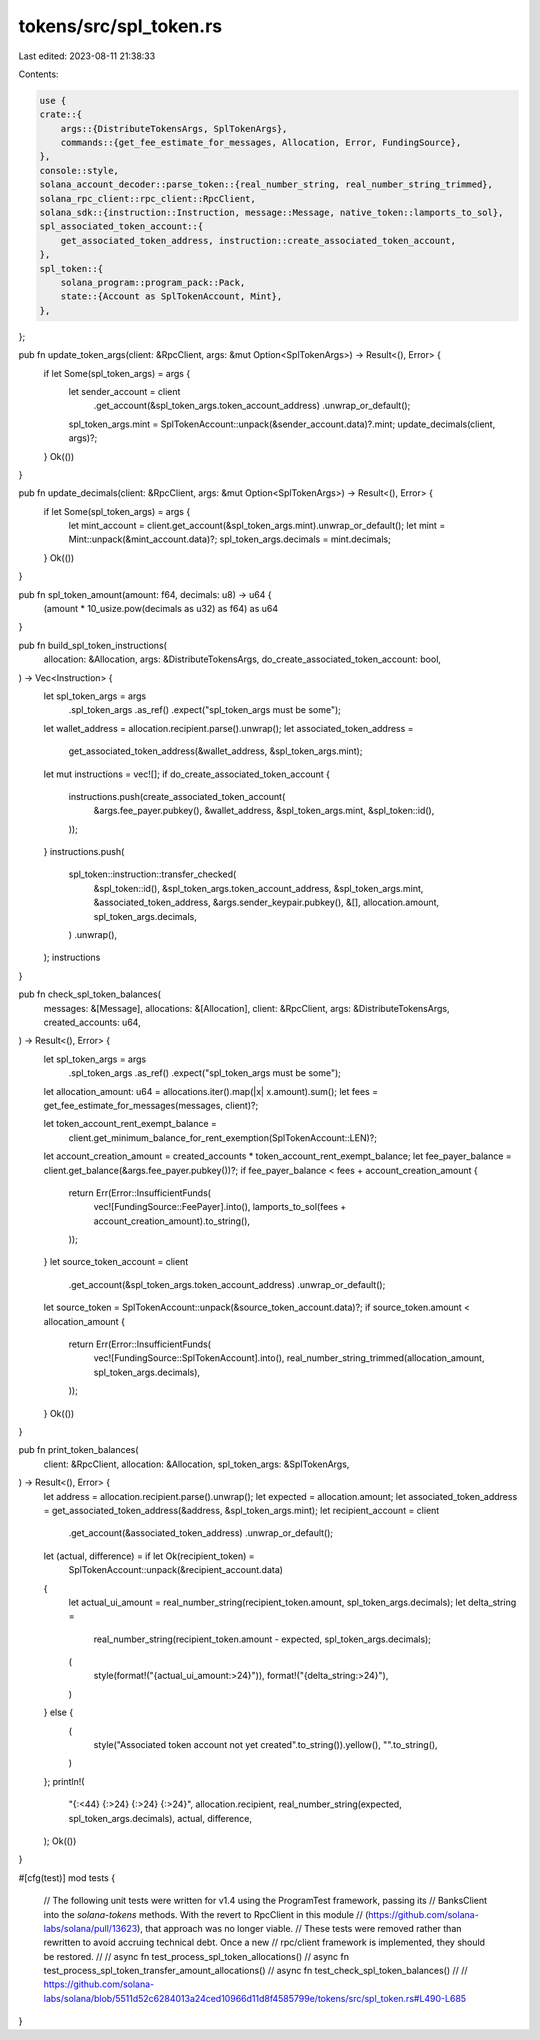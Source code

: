 tokens/src/spl_token.rs
=======================

Last edited: 2023-08-11 21:38:33

Contents:

.. code-block:: rs

    use {
    crate::{
        args::{DistributeTokensArgs, SplTokenArgs},
        commands::{get_fee_estimate_for_messages, Allocation, Error, FundingSource},
    },
    console::style,
    solana_account_decoder::parse_token::{real_number_string, real_number_string_trimmed},
    solana_rpc_client::rpc_client::RpcClient,
    solana_sdk::{instruction::Instruction, message::Message, native_token::lamports_to_sol},
    spl_associated_token_account::{
        get_associated_token_address, instruction::create_associated_token_account,
    },
    spl_token::{
        solana_program::program_pack::Pack,
        state::{Account as SplTokenAccount, Mint},
    },
};

pub fn update_token_args(client: &RpcClient, args: &mut Option<SplTokenArgs>) -> Result<(), Error> {
    if let Some(spl_token_args) = args {
        let sender_account = client
            .get_account(&spl_token_args.token_account_address)
            .unwrap_or_default();
        spl_token_args.mint = SplTokenAccount::unpack(&sender_account.data)?.mint;
        update_decimals(client, args)?;
    }
    Ok(())
}

pub fn update_decimals(client: &RpcClient, args: &mut Option<SplTokenArgs>) -> Result<(), Error> {
    if let Some(spl_token_args) = args {
        let mint_account = client.get_account(&spl_token_args.mint).unwrap_or_default();
        let mint = Mint::unpack(&mint_account.data)?;
        spl_token_args.decimals = mint.decimals;
    }
    Ok(())
}

pub fn spl_token_amount(amount: f64, decimals: u8) -> u64 {
    (amount * 10_usize.pow(decimals as u32) as f64) as u64
}

pub fn build_spl_token_instructions(
    allocation: &Allocation,
    args: &DistributeTokensArgs,
    do_create_associated_token_account: bool,
) -> Vec<Instruction> {
    let spl_token_args = args
        .spl_token_args
        .as_ref()
        .expect("spl_token_args must be some");
    let wallet_address = allocation.recipient.parse().unwrap();
    let associated_token_address =
        get_associated_token_address(&wallet_address, &spl_token_args.mint);
    let mut instructions = vec![];
    if do_create_associated_token_account {
        instructions.push(create_associated_token_account(
            &args.fee_payer.pubkey(),
            &wallet_address,
            &spl_token_args.mint,
            &spl_token::id(),
        ));
    }
    instructions.push(
        spl_token::instruction::transfer_checked(
            &spl_token::id(),
            &spl_token_args.token_account_address,
            &spl_token_args.mint,
            &associated_token_address,
            &args.sender_keypair.pubkey(),
            &[],
            allocation.amount,
            spl_token_args.decimals,
        )
        .unwrap(),
    );
    instructions
}

pub fn check_spl_token_balances(
    messages: &[Message],
    allocations: &[Allocation],
    client: &RpcClient,
    args: &DistributeTokensArgs,
    created_accounts: u64,
) -> Result<(), Error> {
    let spl_token_args = args
        .spl_token_args
        .as_ref()
        .expect("spl_token_args must be some");
    let allocation_amount: u64 = allocations.iter().map(|x| x.amount).sum();
    let fees = get_fee_estimate_for_messages(messages, client)?;

    let token_account_rent_exempt_balance =
        client.get_minimum_balance_for_rent_exemption(SplTokenAccount::LEN)?;
    let account_creation_amount = created_accounts * token_account_rent_exempt_balance;
    let fee_payer_balance = client.get_balance(&args.fee_payer.pubkey())?;
    if fee_payer_balance < fees + account_creation_amount {
        return Err(Error::InsufficientFunds(
            vec![FundingSource::FeePayer].into(),
            lamports_to_sol(fees + account_creation_amount).to_string(),
        ));
    }
    let source_token_account = client
        .get_account(&spl_token_args.token_account_address)
        .unwrap_or_default();
    let source_token = SplTokenAccount::unpack(&source_token_account.data)?;
    if source_token.amount < allocation_amount {
        return Err(Error::InsufficientFunds(
            vec![FundingSource::SplTokenAccount].into(),
            real_number_string_trimmed(allocation_amount, spl_token_args.decimals),
        ));
    }
    Ok(())
}

pub fn print_token_balances(
    client: &RpcClient,
    allocation: &Allocation,
    spl_token_args: &SplTokenArgs,
) -> Result<(), Error> {
    let address = allocation.recipient.parse().unwrap();
    let expected = allocation.amount;
    let associated_token_address = get_associated_token_address(&address, &spl_token_args.mint);
    let recipient_account = client
        .get_account(&associated_token_address)
        .unwrap_or_default();
    let (actual, difference) = if let Ok(recipient_token) =
        SplTokenAccount::unpack(&recipient_account.data)
    {
        let actual_ui_amount = real_number_string(recipient_token.amount, spl_token_args.decimals);
        let delta_string =
            real_number_string(recipient_token.amount - expected, spl_token_args.decimals);
        (
            style(format!("{actual_ui_amount:>24}")),
            format!("{delta_string:>24}"),
        )
    } else {
        (
            style("Associated token account not yet created".to_string()).yellow(),
            "".to_string(),
        )
    };
    println!(
        "{:<44}  {:>24}  {:>24}  {:>24}",
        allocation.recipient,
        real_number_string(expected, spl_token_args.decimals),
        actual,
        difference,
    );
    Ok(())
}

#[cfg(test)]
mod tests {
    // The following unit tests were written for v1.4 using the ProgramTest framework, passing its
    // BanksClient into the `solana-tokens` methods. With the revert to RpcClient in this module
    // (https://github.com/solana-labs/solana/pull/13623), that approach was no longer viable.
    // These tests were removed rather than rewritten to avoid accruing technical debt. Once a new
    // rpc/client framework is implemented, they should be restored.
    //
    // async fn test_process_spl_token_allocations()
    // async fn test_process_spl_token_transfer_amount_allocations()
    // async fn test_check_spl_token_balances()
    //
    // https://github.com/solana-labs/solana/blob/5511d52c6284013a24ced10966d11d8f4585799e/tokens/src/spl_token.rs#L490-L685
}


